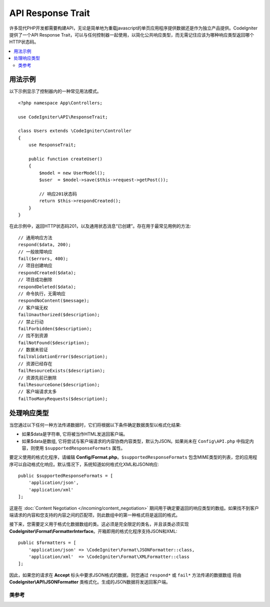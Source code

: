 ##################
API Response Trait
##################

许多现代PHP开发都需要构建API，无论是简单地为重载javascript的单页应用程序提供数据还是作为独立产品提供。CodeIgniter提供了一个API Response Trait，可以与任何控制器一起使用，以简化公共响应类型，而无需记住应该为哪种响应类型返回哪个HTTP状态码。

.. contents::
    :local:
    :depth: 2

*************
用法示例
*************

以下示例显示了控制器内的一种常见用法模式。

::

    <?php namespace App\Controllers;

    use CodeIgniter\API\ResponseTrait;

    class Users extends \CodeIgniter\Controller
    {
        use ResponseTrait;

        public function createUser()
        {
            $model = new UserModel();
            $user  = $model->save($this->request->getPost());

            // 响应201状态码
            return $this->respondCreated();
        }
    }

在此示例中，返回HTTP状态码201，以及通用状态消息“已创建”。存在用于最常见用例的方法::

    // 通用响应方法
    respond($data, 200);
    // 一般故障响应
    fail($errors, 400);
    // 项目创建响应
    respondCreated($data);
    // 项目成功删除
    respondDeleted($data);
    // 命令执行，无需响应
    respondNoContent($message);
    // 客户端无权
    failUnauthorized($description);
    // 禁止行动
    failForbidden($description);
    // 找不到资源
    failNotFound($description);
    // 数据未验证
    failValidationError($description);
    // 资源已经存在
    failResourceExists($description);
    // 资源先前已删除
    failResourceGone($description);
    // 客户端请求太多
    failTooManyRequests($description);

***********************
处理响应类型
***********************

当您通过以下任何一种方法传递数据时，它们将根据以下条件确定数据类型以格式化结果:

* 如果$data是字符串, 它将被当作HTML发送回客户端。
* 如果$data是数组, 它将尝试与客户端请求的内容协商内容类型，默认为JSON。如果尚未在 ``Config\API.php`` 中指定内容，则使用 ``$supportedResponseFormats`` 属性。

要定义使用的格式化程序，请编辑 **Config/Format.php**。``$supportedResponseFormats`` 包含MIME类型的列表，您的应用程序可以自动格式化响应。默认情况下，系统知道如何格式化XML和JSON响应::

        public $supportedResponseFormats = [
            'application/json',
            'application/xml'
        ];

这是在 :doc:`Content Negotiation </incoming/content_negotiation>` 期间用于确定要返回的响应类型的数组。如果找不到客户端请求的内容和您支持的内容之间的匹配项，则此数组中的第一种格式将是返回的格式。

接下来，您需要定义用于格式化数据数组的类。这必须是完全限定的类名，并且该类必须实现 **CodeIgniter\\Format\\FormatterInterface**。开箱即用的格式化程序支持JSON和XML::

    public $formatters = [
        'application/json' => \CodeIgniter\Format\JSONFormatter::class,
        'application/xml'  => \CodeIgniter\Format\XMLFormatter::class
    ];

因此，如果您的请求在 **Accept** 标头中要求JSON格式的数据，则您通过 ``respond*`` 或 ``fail*`` 方法传递的数据数组 将由 **CodeIgniter\\API\\JSONFormatter** 类格式化。生成的JSON数据将发送回客户端。

类参考
***************

.. php:method:: respond($data[, $statusCode=200[, $message='']])

    :param mixed  $data: 要返回给客户端的数据。字符串或数组。
    :param int    $statusCode: 要返回的HTTP状态码。默认为200
    :param string $message: 要返回的自定义“原因”消息。

    此 ``trait`` 中的所有其他方法使用的方法将响应返回给客户端。

    ``$data`` 元素可以是字符串或数组。默认情况下，字符串将以HTML形式返回，而数组将通过json_encode运行并以JSON形式返回，除非 :doc:`内容协商 </incoming/content_negotiation>` 确定应以其他格式返回。

    如果传递了 ``$message`` 字符串，它将代替响应状态的标准IANA原因码使用。但是，并非每个客户端都会尊重自定义代码，并且会使用与状态码匹配的IANA标准。

    .. note:: 因为它在活动的Response实例上设置状态码和主体，所以它应该始终是脚本执行中的最终方法。

.. php:method:: fail($messages[, int $status=400[, string $code=null[, string $message='']]])

    :param mixed $messages: A string or array of strings that contain error messages encountered.
    :param int   $status: 要返回的HTTP状态码。默认为400。
    :param string $code: 一个自定义的，特定于API的错误代码。
    :param string $message: 要返回的自定义“原因”消息。
    :returns: 客户端首选格式的多部分响应。

    这是通用方法，用于表示失败的响应，并由所有其他"fail"方法使用。

    ``$messages`` 元素可以是字符串或字符串的数组。

    ``$status`` 参数是应返回的HTTP状态码。

    由于使用自定义错误代码可以更好地服务许多API，因此可以在第三个参数中传递自定义错误代码。如果没有值，则与 ``$status`` 相同。

    如果传递了 ``$message`` 字符串，它将代替响应状态的标准IANA原因码使用。但是，并非每个客户端都会尊重自定义代码，并且会使用与状态码匹配的IANA标准。

    响应是一个包含两个元素的数组： ``error`` 和 ``messages``。``error`` 元素包含错误的状态码。``messages`` 元素包含错误消息的数组。它看起来像::

	    $response = [
	        'status'   => 400,
	        'code'     => '321a',
	        'messages' => [
	            'Error message 1',
	            'Error message 2'
	        ]
	    ];

.. php:method:: respondCreated($data = null[, string $message = ''])

    :param mixed  $data: 要返回给客户端的数据。字符串或数组。
    :param string $message: 要返回的自定义“原因”消息。
    :returns: 响应对象的send()方法的值。

    设置创建新资源时要使用的适当状态码，通常为201 。::

	    $user = $userModel->insert($data);
	    return $this->respondCreated($user);

.. php:method:: respondDeleted($data = null[, string $message = ''])

    :param mixed  $data: 要返回给客户端的数据。字符串或数组。
    :param string $message: 要返回的自定义“原因”消息。
    :returns: 响应对象的send()方法的值。

    设置当此API调用删除新资源时要使用的适当状态码，通常为200。

    ::

	    $user = $userModel->delete($id);
	    return $this->respondDeleted(['id' => $id]);

.. php:method:: respondNoContent(string $message = 'No Content')

    :param string $message: 要返回的自定义“原因”消息。
    :returns: 响应对象的send()方法的值。

    设置适当的状态码，以在服务器成功执行命令但没有有意义的答复发送回客户端时使用，通常为204。

    ::

	    sleep(1);
	    return $this->respondNoContent();        

.. php:method:: failUnauthorized(string $description = 'Unauthorized'[, string $code=null[, string $message = '']])

    :param string  $description: 向用户显示的错误消息。
    :param string $code: 一个自定义的，特定于API的错误代码。
    :param string $message: 要返回的自定义“原因”消息。
    :returns: 响应对象的send()方法的值。

    设置适当的状态码，以在用户未被授权或授权不正确时使用。状态码是401。

    ::

	    return $this->failUnauthorized('Invalid Auth token');

.. php:method:: failForbidden(string $description = 'Forbidden'[, string $code=null[, string $message = '']])

    :param string  $description: 向用户显示的错误消息。
    :param string $code: 一个自定义的，特定于API的错误代码。
    :param string $message: 要返回的自定义“原因”消息。
    :returns: 响应对象的send()方法的值。

    不同于 ``failUnauthorized``，当从不允许使用请求的API端点时，应使用此方法。未经授权意味着鼓励客户端使用不同的凭据重试。禁止表示客户端不应再试一次，因为它无济于事。状态码是403。

    ::

    	return $this->failForbidden('Invalid API endpoint.');

.. php:method:: failNotFound(string $description = 'Not Found'[, string $code=null[, string $message = '']])

    :param string  $description: 向用户显示的错误消息。
    :param string $code: 一个自定义的，特定于API的错误代码。
    :param string $message: 要返回的自定义“原因”消息。
    :returns: 响应对象的send()方法的值。

    设置找不到请求的资源时要使用的适当状态码。状态码是404。

    ::

    	return $this->failNotFound('User 13 cannot be found.');

.. php:method:: failValidationError(string $description = 'Bad Request'[, string $code=null[, string $message = '']])

    :param string  $description: 向用户显示的错误消息。
    :param string $code: 一个自定义的，特定于API的错误代码。
    :param string $message: 要返回的自定义“原因”消息。
    :returns: 响应对象的send()方法的值。

    设置客户端发送的数据未通过验证规则时使用的适当状态码。状态码通常为400。

    ::

    	return $this->failValidationError($validation->getErrors());

.. php:method:: failResourceExists(string $description = 'Conflict'[, string $code=null[, string $message = '']])

    :param string  $description: 向用户显示的错误消息。
    :param string $code: 一个自定义的，特定于API的错误代码。
    :param string $message: 要返回的自定义“原因”消息。
    :returns: 响应对象的send()方法的值。

    设置客户端尝试创建的资源已存在时要使用的适当状态码。状态码通常是409。

    ::

    	return $this->failResourceExists('A user already exists with that email.');

.. php:method:: failResourceGone(string $description = 'Gone'[, string $code=null[, string $message = '']])

    :param string  $description: 向用户显示的错误消息。
    :param string $code: 一个自定义的，特定于API的错误代码。
    :param string $message: 要返回的自定义“原因”消息。
    :returns: 响应对象的send()方法的值。

    设置适当的状态码，以在先前删除了所请求的资源并且不再可用时使用。状态码通常是410。

    ::

    	return $this->failResourceGone('That user has been previously deleted.');

.. php:method:: failTooManyRequests(string $description = 'Too Many Requests'[, string $code=null[, string $message = '']])

    :param string  $description: 向用户显示的错误消息。
    :param string $code: 一个自定义的，特定于API的错误代码。
    :param string $message: 要返回的自定义“原因”消息。
    :returns: 响应对象的send()方法的值。

    设置客户端调用API端点太多次时要使用的适当状态码。这可能是由于某种形式的节流或速率限制。状态码通常为400。

    ::

    	return $this->failTooManyRequests('You must wait 15 seconds before making another request.');

.. php:method:: failServerError(string $description = 'Internal Server Error'[, string $code = null[, string $message = '']])

    :param string $description: 向用户显示的错误消息。
    :param string $code: 一个自定义的，特定于API的错误代码。
    :param string $message: 要返回的自定义“原因”消息。
    :returns: 响应对象的send()方法的值。

    设置服务器错误时使用的适当状态码。

    ::

    	return $this->failServerError('Server error.');
